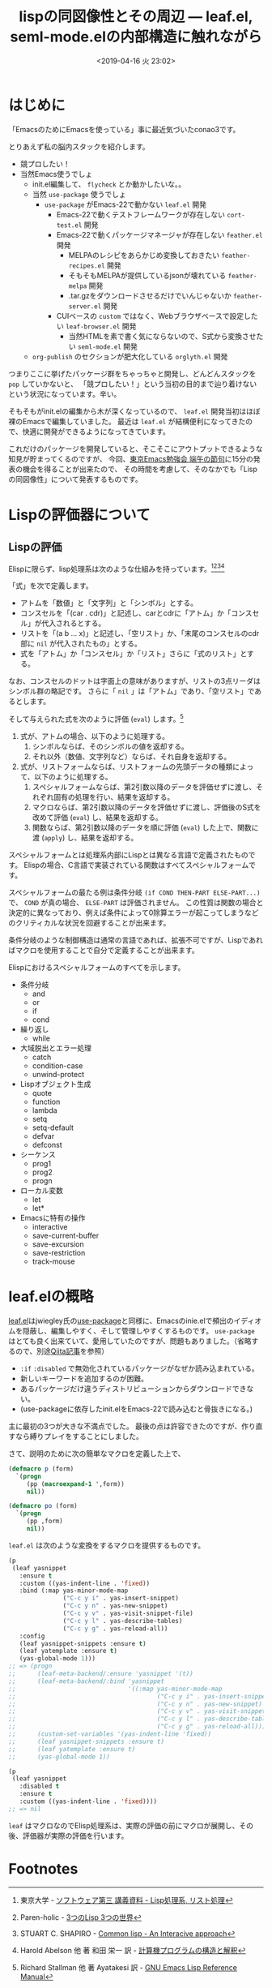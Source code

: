 #+title: lispの同図像性とその周辺 ― leaf.el, seml-mode.elの内部構造に触れながら
#+date: <2019-04-16 火 23:02>
#+tags: emacs, lisp, leaf.el, seml-mode.el

* はじめに
「EmacsのためにEmacsを使っている」事に最近気づいたconao3です。

とりあえず私の脳内スタックを紹介します。

- 競プロしたい！
- 当然Emacs使うでしょ
  - init.el編集して、 ~flycheck~ とか動かしたいな。。
  - 当然 ~use-package~ 使うでしょ
    - ~use-package~ がEmacs-22で動かない \arrow ~leaf.el~ 開発
      - Emacs-22で動くテストフレームワークが存在しない \arrow ~cort-test.el~ 開発
      - Emacs-22で動くパッケージマネージャが存在しない \arrow ~feather.el~ 開発
        - MELPAのレシピをあらかじめ変換しておきたい \arrow ~feather-recipes.el~ 開発
        - そもそもMELPAが提供しているjsonが壊れている \arrow ~feather-melpa~ 開発
        - .tar.gzをダウンロードさせるだけでいんじゃないか \arrow ~feather-server.el~ 開発
      - CUIベースの ~custom~ ではなく、Webブラウザベースで設定したい \arrow ~leaf-browser.el~ 開発
        - 当然HTMLを素で書く気にならないので、S式から変換させたい \arrow ~seml-mode.el~ 開発
  - ~org-publish~ のセクションが肥大化している \arrow ~orglyth.el~ 開発

つまりここに挙げたパッケージ群をちゃっちゃと開発し、どんどんスタックを ~pop~ していかないと、
「競プロしたい！」という当初の目的まで辿り着けないという状況になっています。辛い。

そもそもがinit.elの編集から木が深くなっているので、 ~leaf.el~ 開発当初はほぼ裸のEmacsで編集していました。
最近は ~leaf.el~ が結構便利になってきたので、快適に開発ができるようになってきています。

これだけのパッケージを開発していると、そこそこにアウトプットできるような知見が貯まってくるのですが、
今回、[[https://tokyo-emacs.connpass.com/event/128038/][東京Emacs勉強会 端午の節句]]に15分の発表の機会を得ることが出来たので、
その時間を考慮して、そのなかでも「Lispの同図像性」について発表するものです。

* Lispの評価器について
** Lispの評価
Elispに限らず、lisp処理系は次のような仕組みを持っています。[fn:1][fn:2][fn:3][fn:4]

「式」を次で定義します。

- アトムを「数値」と「文字列」と「シンボル」とする。
- コンスセルを「(car . cdr)」と記述し、carとcdrに「アトム」か「コンスセル」が代入されるとする。
- リストを「(a b ... x)」と記述し、「空リスト」か、「末尾のコンスセルのcdr部に ~nil~ が代入されたもの」とする。
- 式を「アトム」か「コンスセル」か「リスト」さらに「式のリスト」とする。

なお、コンスセルのドットは字面上の意味がありますが、リストの3点リーダはシンボル群の略記です。
さらに「 ~nil~ 」は「アトム」であり、「空リスト」であるとします。

そして与えられた式を次のように評価 (~eval~) します。[fn:5]

1. 式が、アトムの場合、以下のように処理する。
   1. シンボルならば、そのシンボルの値を返却する。
   2. それ以外（数値、文字列など）ならば、それ自身を返却する。
2. 式が、リストフォームならば、リストフォームの先頭データの種類によって、以下のように処理する。
   1. スペシャルフォームならば、第2引数以降のデータを評価せずに渡し、それぞれ固有の処理を行い、結果を返却する。
   2. マクロならば、第2引数以降のデータを評価せずに渡し、評価後のS式を改めて評価 (~eval~) し、結果を返却する。
   3. 関数ならば、第2引数以降のデータを順に評価 (~eval~) した上で、関数に渡 (~apply~) し、結果を返却する。

スペシャルフォームとは処理系内部にLispとは異なる言語で定義されたものです。
Elispの場合、C言語で実装されている関数はすべてスペシャルフォームです。

スペシャルフォームの最たる例は条件分岐 ~(if COND THEN-PART ELSE-PART...)~ で、 ~COND~ が真の場合、 ~ELSE-PART~ は評価されません。
この性質は関数の場合と決定的に異なっており、例えば条件によって0除算エラーが起こってしまうなどのクリティカルな状況を回避することが出来ます。

条件分岐のような制御構造は通常の言語であれば、拡張不可ですが、Lispであればマクロを使用することで自分で定義することが出来ます。

Elispにおけるスペシャルフォームのすべてを示します。
- 条件分岐
  - and
  - or
  - if
  - cond
- 繰り返し
  - while
- 大域脱出とエラー処理
  - catch
  - condition-case
  - unwind-protect
- Lispオブジェクト生成
  - quote
  - function
  - lambda
  - setq
  - setq-default
  - defvar
  - defconst
- シーケンス
  - prog1
  - prog2
  - progn
- ローカル変数
  - let
  - let*
- Emacsに特有の操作
  - interactive
  - save-current-buffer
  - save-excursion
  - save-restriction
  - track-mouse

* leaf.elの概略
[[https://github.com/conao3/leaf.el][leaf.el]]はjwiegley氏の[[https://github.com/jwiegley/use-package][use-package]]と同様に、Emacsのinie.elで頻出のイディオムを隠蔽し、編集しやすく、そして管理しやすくするものです。
~use-package~ はとても良く出来ていて、愛用していたのですが、問題もありました。（省略するので、別途[[https://qiita.com/conao3/items/82abfea7a4c81f946e60#use-package%25E3%2581%25AE%25E3%2581%25AB%25E4%25BB%2598%25E9%259A%258F%25E3%2581%2599%25E3%2582%258B%25E5%2595%258F%25E9%25A1%258C%25E7%2582%25B9][Qiita記事]]を参照）

- ~:if~ ~:disabled~ で無効化されているパッケージがなぜか読み込まれている。
- 新しいキーワードを追加するのが困難。
- あるパッケージだけ違うディストリビューションからダウンロードできない。
- (use-packageに依存したinit.elをEmacs-22で読み込むと骨抜きになる。)

主に最初の3つが大きな不満点でした。
最後の点は許容できたのですが、作り直すなら縛りプレイをすることにしました。

さて、説明のために次の簡単なマクロを定義した上で、

#+begin_src emacs-lisp
  (defmacro p (form)
    `(progn
       (pp (macroexpand-1 ',form))
       nil))

  (defmacro po (form)
    `(progn
       (pp ,form)
       nil))
#+end_src

~leaf.el~ は次のような変換をするマクロを提供するものです。

#+begin_src emacs-lisp
  (p
   (leaf yasnippet
     :ensure t
     :custom ((yas-indent-line . 'fixed))
     :bind (:map yas-minor-mode-map
                 ("C-c y i" . yas-insert-snippet)
                 ("C-c y n" . yas-new-snippet)
                 ("C-c y v" . yas-visit-snippet-file)
                 ("C-c y l" . yas-describe-tables)
                 ("C-c y g" . yas-reload-all))
     :config
     (leaf yasnippet-snippets :ensure t)
     (leaf yatemplate :ensure t)
     (yas-global-mode 1)))
  ;; => (progn
  ;;      (leaf-meta-backend/:ensure 'yasnippet '(t))
  ;;      (leaf-meta-backend/:bind 'yasnippet
  ;;                               '((:map yas-minor-mode-map
  ;;                                       ("C-c y i" . yas-insert-snippet)
  ;;                                       ("C-c y n" . yas-new-snippet)
  ;;                                       ("C-c y v" . yas-visit-snippet-file)
  ;;                                       ("C-c y l" . yas-describe-tables)
  ;;                                       ("C-c y g" . yas-reload-all))))
  ;;      (custom-set-variables '(yas-indent-line 'fixed))
  ;;      (leaf yasnippet-snippets :ensure t)
  ;;      (leaf yatemplate :ensure t)
  ;;      (yas-global-mode 1))
#+end_src

#+begin_src emacs-lisp
  (p
   (leaf yasnippet
     :disabled t
     :ensure t
     :custom ((yas-indent-line . 'fixed))))
  ;; => nil
#+end_src

~leaf~ はマクロなのでElisp処理系は、実際の評価の前にマクロが展開し、その後、評価器が実際の評価を行います。

* Footnotes
[fn:1] 東京大学 - [[http://www.jsk.t.u-tokyo.ac.jp/~inamura/lecture/download/20051205_soft3_lisp1.pdf][ソフトウェア第三 講義資料 - Lisp処理系, リスト処理]]
[fn:2] Paren-holic - [[https://booth.pm/ja/items/1317263][3つのLisp 3つの世界]]
[fn:3] STUART C. SHAPIRO - [[https://cse.buffalo.edu/~shapiro/Commonlisp/commonLisp.pdf][Common lisp - An Interacive approach]]
[fn:4] Harold Abelson 他 著 和田 栄一 訳 - [[https://sicp.iijlab.net/fulltext/xcont.html][計算機プログラムの構造と解釈]]
[fn:5] Richard Stallman 他 著 Ayatakesi 訳 - [[https://ayatakesi.github.io/lispref/24.5/elisp.html#Evaluation][GNU Emacs Lisp Reference Manual]]
